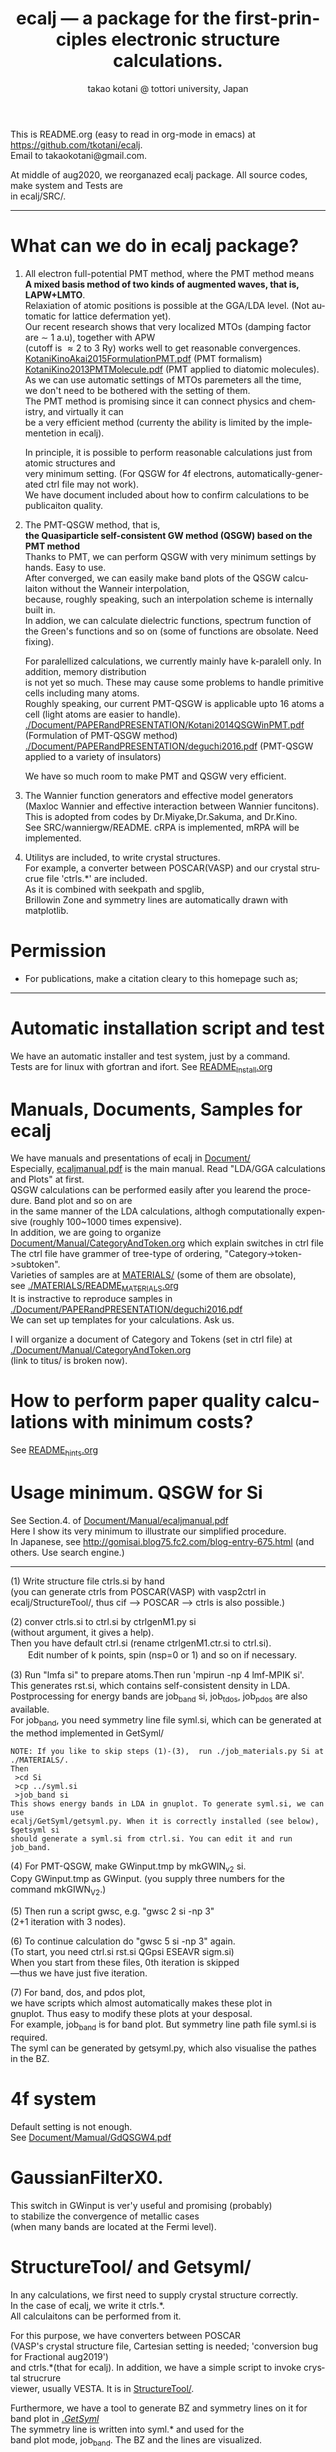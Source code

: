 # -*- Mode: org ; Coding: utf-8-unix -*-
#+TITLE: ecalj --- a package for the first-principles electronic structure calculations.
#+AUTHOR: takao kotani @ tottori university, Japan
#+email: takaokotani@gmail.com
#+LANGUAGE: en
#+STARTUP: showall
#+LINK_HOME: https://github.com/tkotani/ecalj
#+OPTIONS: \n:t
 
This is README.org (easy to read in org-mode in emacs) at https://github.com/tkotani/ecalj. 
Email to takaokotani@gmail.com.

At middle of aug2020, we reorganazed ecalj package. All source codes, make system and Tests are
in ecalj/SRC/.
------
* What can we do in ecalj package?
1. All electron full-potential PMT method, where the PMT method means 
   *A mixed basis method of two kinds of augmented waves, that is, LAPW+LMTO*.
   Relaxiation of atomic positions is possible at the GGA/LDA level. (Not automatic for lattice defermation yet).
   Our recent research shows that very localized MTOs (damping factor are \sim 1 a.u), together with APW
   (cutoff is \approx 2 to 3 Ry) works well to get reasonable convergences.
   [[./Document/PAPERandPRESENTATION/KotaniKinoAkai2015FormulationPMT.pdf][KotaniKinoAkai2015FormulationPMT.pdf]] (PMT formalism)
   [[./Document/PAPERandPRESENTATION/KotaniKino2013PMTMolecule.pdf][KotaniKino2013PMTMolecule.pdf]] (PMT applied to diatomic molecules).
   As we can use automatic settings of MTOs paremeters all the time, 
   we don't need to be bothered with the setting of them.
   The PMT method is promising since it can connect physics and chemistry, and virtually it can
   be a very efficient method (currenty the ability is limited by the implementetion in ecalj).

   In principle, it is possible to perform reasonable calculations just from atomic structures and
   very minimum setting. (For QSGW for 4f electrons, automatically-generated ctrl file may not work).
   We have document included about how to confirm calculations to be publicaiton quality.

2. The PMT-QSGW method, that is,
   *the Quasiparticle self-consistent GW method (QSGW) based on the PMT method* 
   Thanks to PMT, we can perform QSGW with very minimum settings by hands. Easy to use.
   After converged, we can easily make band plots of the QSGW calculaiton without the Wanneir interpolation,
   because, roughly speaking, such an interpolation scheme is internally built in.
   In addion, we can calculate dielectric functions, spectrum function of the Green's functions and so on (some of functions are obsolate. Need fixing).

   For paralellized calculations, we currently mainly have k-paralell only. In addition, memory distribution
   is not yet so much. These may cause some problems to handle primitive cells including many atoms.
   Roughly speaking, our current PMT-QSGW is applicable upto 16 atoms a cell (light atoms are easier to handle).
   [[./Document/PAPERandPRESENTATION/Kotani2014QSGWinPMT.pdf]] (Formulation of PMT-QSGW method)
   [[./Document/PAPERandPRESENTATION/deguchi2016.pdf]] (PMT-QSGW applied to a variety of insulators)

   We have so much room to make PMT and QSGW very efficient.
 
3. The Wannier function generators and effective model generators
   (Maxloc Wannier and effective interaction between Wannier funcitons). 
   This is adopted from codes by Dr.Miyake,Dr.Sakuma, and Dr.Kino.
   See SRC/wanniergw/README. cRPA is implemented, mRPA will be implemented.

4. Utilitys are included, to write crystal structures. 
   For example, a converter between POSCAR(VASP) and our crystal strucrue file 'ctrls.*' are included.
   As it is combined with seekpath and spglib, 
   Brillowin Zone and symmetry lines are automatically drawn with matplotlib.


* Permission

- For publications, make a citation cleary to this homepage such as;
---------------
[1] ecalj package is availabe from https://github.com/tkotani/ecalj/. 
Its one-body part is developed based on the LMTO part of Questaal a https://www.questaal.org/.
Quastall took its GW part from ecalj.
---------------
in the references on the same footing of other papers. 

- Except commercial uses, you can freely use and modify this package for your purpose. 
You can re-distribute your modified package as long as you cite our ecalj package 
and our contributions are clarified. For commercial use, ask to takaokotani.


* Automatic installation script and test
We have an automatic installer and test system, just by a command.
Tests are for linux with gfortran and ifort. See [[file:README_Install.org][README_Install.org]]

* Manuals, Documents, Samples for ecalj 
We have manuals and presentations of ecalj in [[file:Document/][Document/]]
Especially, [[file:Document/Manual/ecaljmanual.pdf][ecaljmanual.pdf]] is the main manual. Read "LDA/GGA calculations and Plots" at first.
QSGW calculations can be performed easily after you learend the procedure. Band plot and so on are
in the same manner of the LDA calculations, althogh computationally expensive (roughly 100~1000 times expensive).
In addition, we are going to organize [[file:Document/Manual/CategoryAndToken.org][Document/Manual/CategoryAndToken.org]] which explain switches in ctrl file
The ctrl file have grammer of tree-type of ordering, "Category->token->subtoken".
Varieties of samples are at [[file:MATERIALS/][MATERIALS/]] (some of them are obsolate), 
see [[file:./MATERIALS/README_MATERIALS.org][./MATERIALS/README_MATERIALS.org]]
It is instractive to reproduce samples in [[./Document/PAPERandPRESENTATION/deguchi2016.pdf][./Document/PAPERandPRESENTATION/deguchi2016.pdf]]
We can set up templates for your calculations. Ask us.

I will organize a document of Category and Tokens (set in ctrl file) at
[[./Document/Manual/CategoryAndToken.org]]
(link to titus/ is broken now).

* How to perform paper quality calculations with minimum costs?
  See [[file:README_hints.org][README_hints.org]]

* Usage minimum. QSGW for Si
See Section.4. of [[file:Document/Manual/ecaljmanual.pdf][Document/Manual/ecaljmanual.pdf]]
Here I show its very minimum to illustrate our simplified procedure.
In Japanese, see http://gomisai.blog75.fc2.com/blog-entry-675.html (and others. Use search engine.)
-------------------------------------------
(1) Write structure file ctrls.si by hand 
    (you can generate ctrls from POSCAR(VASP) with vasp2ctrl in
    ecalj/StructureTool/, thus cif --> POSCAR ---> ctrls is also possible.)

(2) conver ctrls.si to ctrl.si by ctrlgenM1.py si 
   (without argument, it gives a help). 
   Then you have default ctrl.si (rename ctrlgenM1.ctr.si to ctrl.si). 
　　Edit number of k points, spin (nsp=0 or 1) and so on if necessary.

(3) Run "lmfa si" to prepare atoms.Then run 'mpirun -np 4 lmf-MPIK si'.
    This generates rst.si, which contains self-consistent density in LDA.
    Postprocessing for energy bands are job_band si, job_tdos, job_pdos are also available.
    For job_band, you need symmetry line file syml.si, which can be generated at the method implemented in GetSyml/
#+begin_src text
NOTE: If you like to skip steps (1)-(3),  run ./job_materials.py Si at ./MATERIALS/.
Then 
 >cd Si
 >cp ../syml.si
 >job_band si
This shows energy bands in LDA in gnuplot. To generate syml.si, we can use
ecalj/GetSyml/getsyml.py. When it is correctly installed (see below), 
$getsyml si
should generate a syml.si from ctrl.si. You can edit it and run job_band.
#+end_src

(4) For PMT-QSGW, make GWinput.tmp by mkGWIN_v2 si.
    Copy GWinput.tmp as GWinput. (you supply three numbers for the
    command mkGIWN_V2.)

(5) Then run a script gwsc, e.g. "gwsc 2 si -np 3" 
    (2+1 iteration with 3 nodes).

(6) To continue calculation do "gwsc 5 si -np 3" again.
    (To start, you need ctrl.si rst.si QGpsi ESEAVR sigm.si)
    When you start from these files, 0th iteration is skipped
   ---thus we have just five iteration.

(7) For band, dos, and pdos plot, 
    we have scripts which almost automatically makes these plot in
    gnuplot. Thus easy to modify these plots at your desposal.
    For example, job_band is for band plot. But symmetry line path file syml.si is required.
    The syml can be generated by getsyml.py, which also visualise the pathes in the BZ.

* 4f system
Default setting is not enough.
See [[file:Document/Manual/GdQSGW4.pdf][Document/Mamual/GdQSGW4.pdf]]

* GaussianFilterX0.
This switch in GWinput is ver'y useful and promising (probably) 
to stabilize the convergence of metallic cases
(when many bands are located at the Fermi level).

* StructureTool/ and Getsyml/
In any calculations, we first need to supply crystal structure correctly.
In the case of ecalj, we write it ctrls.*. 
All calculaitons can be performed from it.

For this purpose, we have converters between POSCAR
(VASP's crystal structure file, Cartesian setting is needed; 'conversion bug for Fractional aug2019') 
and ctrls.*(that for ecalj). In addition, we have a simple script to invoke crystal strucrure
viewer, usually VESTA. It is in [[file:StructureTool/README.txt][StructureTool/]].

Furthermore, we have a tool to generate BZ and symmetry lines on it for
band plot in [[./GetSyml/][./GetSyml/]]
The symmetry line is written into syml.* and used for the
band plot mode, job_band. The BZ and the lines are visualized.


** Install the viever at StructureTool/
Here we use VESTA at http://jp-minerals.org/vesta/.
Download it, and expand it to a directory. 
VESTA can handle kinds of format of crystal structure.

Then make a softlike by
>  ln -s ~/ecalj/StructureTool/viewvesta.py ~/bin/viewvesta  
>  ln -s ~/ecalj/StructureTool/ctrl2vasp.py ~/bin/ctrl2vasp  
>  ln -s ~/ecalj/StructureTool/vasp2ctrl.py ~/bin/vasp2ctrl  
 
With this procedure we can run command viewvesta, ctrl2vasp,
vasp2ctrl from console as long as you have ~/bin/ in the command
search path. In my case, .bashrc have a line
  export PATH=$HOME/bin:$HOME/VESTA-x86_64:$PATH  

It depends on your machine. (after editing .bashrc, you have to do
"source ~/.bashrc" to reflect changes).

Set the variable of VESTA=, at the begining of 
~/ecalj/StructureTool/viewvesta.py to let it know where is VESTA.


** Symmetry line finder at GetSyml/
This is to generate symmetry lines. syml.* from ctrl.* in ecalj/GetSyml/
In the directory, we have getsyml.py, which is based on the seekpath
https://github.com/giovannipizzi/seekpath/ and spglib.
See Lincence.txt in it. Folllowing citations are required.
 1.Y. Hinuma, G. Pizzi, Y. Kumagai, F. Oba, I. Tanaka, 
    Band structure diagram paths based on crystallography, Comp. Mat. Sci. 128, 140 (2017) 
 2.You should also cite spglib that is an essential library used in the implementation.


* How to do version up?
-----
Be careful to do version up. It may cause another problem.
But it is not so difficult to move it back to original version if you use git.
An important things is keeping your changes by yourself.
Especially your own Make.inc.* files (see InstalAll.ifort).

>cd ecalj  
>git log  
   This shows what version you use now.

>git diff > gitdiff_backup    
This is to save your changes added to the original (to a file git_diff_backup ) for safe.
I recommend you do take git diff >foobar as backup.   
>git stash also move your changes to stash.

>git checkout -f             
     CAUTION!!!: this delete your changes in ecalj/.
     This recover files controlled by git to the original which was just downloaded.

>git pull                    
    This takes all new changes.


I think it is recommended to use 
>gitk --all 

and read this document. Difference can be easily taken,
e.g. by >git diff d2281:README 81d27:README (here d2281 and 81d27 are
several digits of the begining of its version id). 
>git show 81d27:README is also useful.  



-----------------


* History (not maintained well).
See git log.
. Jul,Aug 2019: GaussianFilterX0, ESM mode(no samples yet). Reorganize document
. May 2019: org documentaion started. Use ifile_handle().
. March 2019: this document is cleaned up slightly
. March 2016: new histgram bin m_freq.F 
  (HistBin_ratio and HisBin_dw are used to specify new mesh.
. March 2016:  wklm(1) is only used (only f_L for l=m=0 is used. 
  See Eq.28 in JPSJ83,094711(2014).)


* MEMO
** For 4f, we need modification to GWinput.tmp
   See [[./Document/Manual/GdQSGW4.pdf][./Document/Manual/GdQSGW4.pdf]]

** (for previous users): known bug(or not) for spin susceptibility mode
(This mode is now obsolate because we are switching to a new method
with localized basis for spin susceptibility.)
T.Kotani thinks epsPP\_lmfh\_chipm branch may/(or may not) have a bug
(because of symmetrization). The bug may be near
#+begin_src f90
          if (is==nspinmx) then 
            symmetrize=.true.
            call x0kf_v4hz(npm,ncc,... 
#+end_src
in SRC/main/hx0fp0.m.F
(This bug may be from a few years ago, after I implemented EIBZ mode).
I think  "if (is==nspinmx.or.chipm) then" may be necessary
especially for cases with more than two atoms in the cell
(thus fe\_epsPP\_lmfh test may not work for this case...)
A possible test is by removing symmetrization---> use eibzsym=F. 


** We have old documents at [[./Document/LMF@2009/]]
These are back up files at year2009. We still have some meaningful information in it.
But this is very detailed and mainly for developers.
